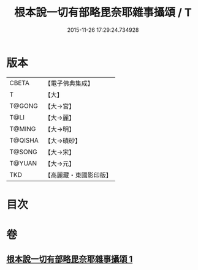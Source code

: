 #+TITLE: 根本說一切有部略毘奈耶雜事攝頌 / T
#+DATE: 2015-11-26 17:29:24.734928
* 版本
 |     CBETA|【電子佛典集成】|
 |         T|【大】     |
 |    T@GONG|【大→宮】   |
 |      T@LI|【大→麗】   |
 |    T@MING|【大→明】   |
 |   T@QISHA|【大→磧砂】  |
 |    T@SONG|【大→宋】   |
 |    T@YUAN|【大→元】   |
 |       TKD|【高麗藏・東國影印版】|

* 目次
* 卷
** [[file:KR6k0038_001.txt][根本說一切有部略毘奈耶雜事攝頌 1]]
